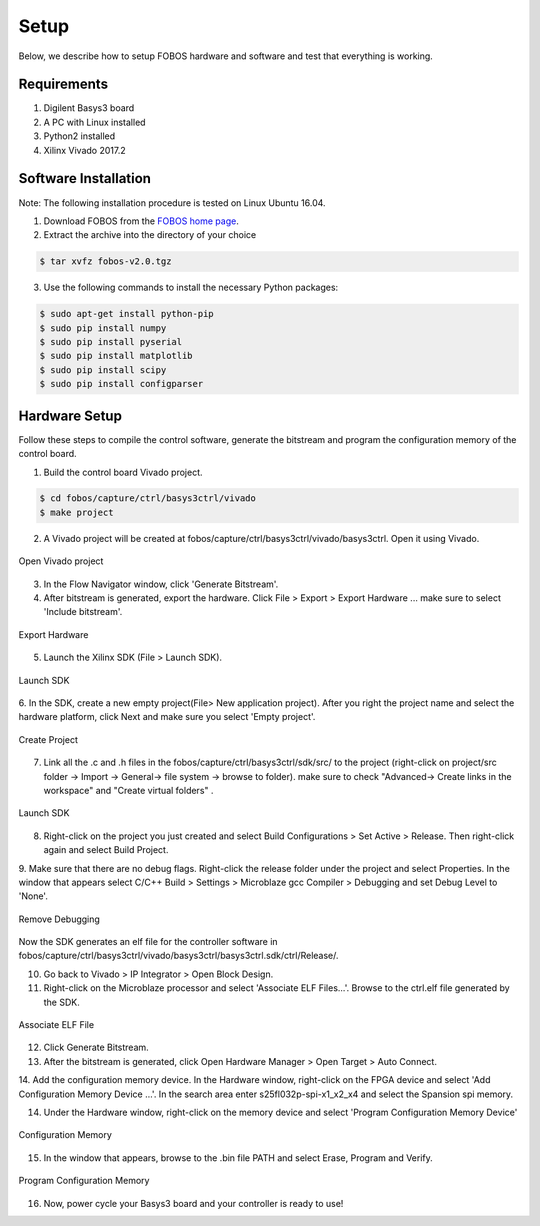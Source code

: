 Setup
***********
Below, we describe how to setup FOBOS hardware and software and test that everything is working.

Requirements
============
1. Digilent Basys3 board
2. A PC with Linux installed
3. Python2 installed
4. Xilinx Vivado 2017.2

Software Installation
=====================

Note: The following installation procedure is tested on Linux Ubuntu 16.04.

1. Download FOBOS from the `FOBOS home page <https://cryptography.gmu.edu/fobos/getfobos.php>`_.
2. Extract the archive into the directory of your choice

.. code-block:: bash

    $ tar xvfz fobos-v2.0.tgz

3. Use the following commands to install the necessary Python packages:

.. code-block:: bash

    $ sudo apt-get install python-pip
    $ sudo pip install numpy
    $ sudo pip install pyserial
    $ sudo pip install matplotlib
    $ sudo pip install scipy
    $ sudo pip install configparser

Hardware Setup
==============

Follow these steps to compile the control software, generate the bitstream and program 
the configuration memory of the control board.

1. Build the control board Vivado project.

.. code-block:: bash

    $ cd fobos/capture/ctrl/basys3ctrl/vivado
    $ make project

2. A Vivado project will be created at fobos/capture/ctrl/basys3ctrl/vivado/basys3ctrl. Open it using Vivado.

.. figure::  figures/open_project.png
   :align:   center

   Open Vivado project

3. In the Flow Navigator window, click 'Generate Bitstream'.
4. After bitstream is generated, export the hardware. Click File > Export > Export Hardware ... make sure to select 'Include bitstream'.

.. figure::  figures/export_hardware.png
   :align:   center

   Export Hardware

5. Launch the Xilinx SDK (File > Launch SDK).

.. figure::  figures/launch_sdk.png
   :align:   center

   Launch SDK

6. In the SDK, create a new empty project(File> New application project). After you right the project name and select
the hardware platform, click Next and make sure you select 'Empty project'.

.. figure::  figures/create_sdk_app.png
   :align:   center

   Create Project

7. Link all the .c and .h files in the fobos/capture/ctrl/basys3ctrl/sdk/src/ to the project 
   (right-click on project/src folder -> Import -> General-> file system -> browse to folder). 
   make sure to check "Advanced-> Create links in the workspace" and "Create virtual folders" .

.. figure::  figures/import_sdk_src.png
   :align:   center

   Launch SDK

8. Right-click on the project you just created and select Build Configurations > Set Active > Release. Then right-click again and select Build Project.

9. Make sure that there are no debug flags. Right-click the release folder under the project and select Properties. In the window that appears
select C/C++ Build > Settings > Microblaze gcc Compiler > Debugging and set Debug Level to 'None'.


.. figure::  figures/release_settings.png
   :align:   center

   Remove Debugging

Now the SDK generates an elf file for the controller software in fobos/capture/ctrl/basys3ctrl/vivado/basys3ctrl/basys3ctrl.sdk/ctrl/Release/.

10. Go back to Vivado > IP Integrator > Open Block Design.

11. Right-click on the Microblaze processor and select 'Associate ELF Files...'. Browse to the ctrl.elf file generated by the SDK.

.. figure::  figures/release_settings.png
   :align:   center

   Associate ELF File

12. Click Generate Bitstream.

13. After the bitstream is generated, click Open Hardware Manager > Open Target > Auto Connect.

14. Add the configuration memory device. In the Hardware window, right-click on the FPGA device and select 'Add Configuration Memory Device ...'.
In the search area enter s25fl032p-spi-x1_x2_x4 and select the Spansion spi memory.

14. Under the Hardware window, right-click on the memory device and select 'Program Configuration Memory Device'

.. figure::  figures/program_mem.png
   :align:   center

   Configuration Memory

15. In the window that appears, browse to the .bin file PATH and select Erase, Program and Verify.

.. figure::  figures/basys3_program_flash.png
   :align:   center

   Program Configuration Memory

16. Now, power cycle your Basys3 board and your controller is ready to use!
